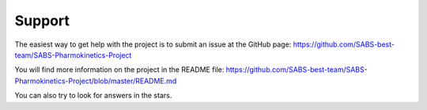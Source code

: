 Support
============================================================

The easiest way to get help with the project is to submit an issue at the GitHub page:
https://github.com/SABS-best-team/SABS-Pharmokinetics-Project

You will find more information on the project in the README file:
https://github.com/SABS-best-team/SABS-Pharmokinetics-Project/blob/master/README.md

You can also try to look for answers in the stars. 